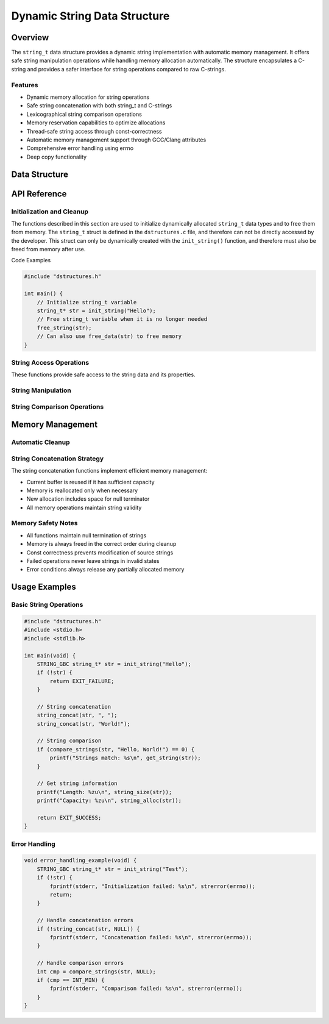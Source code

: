 *****************************
Dynamic String Data Structure
*****************************

.. module:: string
   :synopsis: Dynamic string implementation with memory management

Overview
========
The ``string_t`` data structure provides a dynamic string implementation with automatic 
memory management. It offers safe string manipulation operations while handling memory 
allocation automatically. The structure encapsulates a C-string and provides a safer 
interface for string operations compared to raw C-strings.

Features
--------
- Dynamic memory allocation for string operations
- Safe string concatenation with both string_t and C-strings
- Lexicographical string comparison operations
- Memory reservation capabilities to optimize allocations
- Thread-safe string access through const-correctness
- Automatic memory management support through GCC/Clang attributes
- Comprehensive error handling using errno
- Deep copy functionality

Data Structure
==============

.. c:type:: string_t

   An opaque structure that manages dynamic string data. This struct is
   encapsulated within the ``dstructures.c`` file and is not directly accessible
   to a developer.

    .. code-block:: c

        typedef struct {
            char* str;     /* Pointer to the string data */
            size_t len;    /* Current length of the string */
            size_t alloc;  /* Allocated capacity including null terminator */
        } string_t;

API Reference
=============

Initialization and Cleanup
--------------------------
The functions described in this section are used to initialize dynamically 
allocated ``string_t`` data types and to free them from memory. The ``string_t`` struct 
is defined in the ``dstructures.c`` file, and therefore can not be directly accessed 
by the developer. This struct can only be dynamically created with the 
``init_string()`` function, and therefore must also be freed from memory after use.

.. c:function:: string_t* init_string(const char* str)

   Initializes a new string_t object with the contents of a C-string. If the code is
   compiled with ``gcc`` or ``clang``, the developer should consider using the 
   :ref:`STRING_GBC <string-gbc-macro>` macro with this function to automate garbage 
   collection once the ``string_t`` data type goes out of scope.

   :param str: Null-terminated C string to initialize with
   :return: Pointer to initialized structure, or NULL on failure
   :errno: 
       - ``ENOMEM`` on memory allocation failure
       - ``EINVAL`` if str is NULL

   Example usage:

   .. code-block:: c

       #include "dstructures.h"
       #include <stdio.h>
       #include <stdlib.h>

       int main() {
           // Initialize string_t with normal cleanup
           string_t* str1 = init_string("Hello");
           if (!str1) {
               fprintf(stderr, "String initialization failed\n");
               return EXIT_FAILURE;
           }
           printf("String 1: %s\n", get_string(str1));
           
           // Initialize with automatic cleanup (GCC/Clang only)
           STRING_GBC string_t* str2 = init_string("World");
           if (!str2) {
               free_string(str1);  // Don't forget to clean up str1
               return EXIT_FAILURE;
           }
           printf("String 2: %s\n", get_string(str2));
           
           free_string(str1);  // Manual cleanup for str1
           return EXIT_SUCCESS; // str2 cleaned up automatically
       }

   .. code-block:: bash

       String 1: Hello
       String 2: World

.. _string-free-func:

.. c:function:: void free_string(char* str)

   Deallocates all memory associated with the string. This function 
   can be used directly to free ``string_t`` data from memory, or the developer 
   can also use the :ref:`free_data <free-data-macro>` macro as a generic macro that can be used 
   to free memory for any data type in this code base.

   :param vec: Pointer to vector to be freed
   :errno: ``EINVAL`` if NULL pointer passed

Code Examples

.. code-block:: c

   #include "dstructures.h"

   int main() {
       // Initialize string_t variable
       string_t* str = init_string("Hello");
       // Free string_t variable when it is no longer needed 
       free_string(str);
       // Can also use free_data(str) to free memory
   }


String Access Operations
------------------------
These functions provide safe access to the string data and its properties.

.. c:function:: const char* get_string(const string_t* str)

   Retrieves the underlying C-string from a string_t object. Returns a const 
   pointer to ensure the string cannot be modified through this access method.

   :param str: Source string_t object
   :return: Pointer to null-terminated C string, or NULL on failure
   :errno: ``EINVAL`` if str is NULL or invalid

   Example usage:

   .. code-block:: c

       #include "dstructures.h"
       #include <stdio.h>
       #include <stdlib.h>

       int main() {
           STRING_GBC string_t* str = init_string("Hello, World!");
           if (!str) {
               return EXIT_FAILURE;
           }

           const char* cstr = get_string(str);
           if (!cstr) {
               fprintf(stderr, "Failed to get string: %s\n", strerror(errno));
               return EXIT_FAILURE;
           }

           printf("String content: %s\n", cstr);
           return EXIT_SUCCESS;
       }

   .. code-block:: bash

       String content: Hello, World!

.. _string-size-func:

.. c:function:: const size_t string_size(const string_t* str)

   Returns the current length of the string (excluding null terminator). The generic 
   :ref:`size <size-macro>` macro can also be used in place of this function.

   :param str: Target string object
   :return: Length of string, or 0 on failure
   :errno: ``EINVAL`` if str is NULL or invalid

   Example usage:

   .. code-block:: c

       #include "dstructures.h"
       #include <stdio.h>
       #include <stdlib.h>

       int main() {
           STRING_GBC string_t* str = init_string("Hello");
           if (!str) {
               return EXIT_FAILURE;
           }

           // Can use either direct function or size macro
           size_t len = string_size(str);  // or size(str)
           printf("String length: %zu\n", len);
           
           return EXIT_SUCCESS;
       }

   .. code-block:: bash

       String length: 5

.. _string-alloc-func:

.. c:function:: const size_t string_alloc(const string_t* str)

   Returns the total allocated capacity of the string buffer (including null terminator).
   The generic :ref:`alloc <alloc-macro>` macro can also be used in place of this function.

   :param str: Target string object
   :return: Allocated capacity, or 0 on failure
   :errno: ``EINVAL`` if str is NULL or invalid

   Example usage:

   .. code-block:: c

       #include "dstructures.h"
       #include <stdio.h>
       #include <stdlib.h>

       int main() {
           STRING_GBC string_t* str = init_string("Hello");
           if (!str) {
               return EXIT_FAILURE;
           }

           // Can use either direct function or alloc macro
           size_t capacity = string_alloc(str);  // or alloc(str)
           printf("String length: %zu\n", string_size(str));
           printf("Allocated capacity: %zu\n", capacity);
           
           return EXIT_SUCCESS;
       }

   .. code-block:: bash

       String length: 5
       Allocated capacity: 6

String Manipulation
-------------------

.. c:function:: bool string_string_concat(string_t* str1, const string_t* str2)

   Concatenates two string_t objects, appending str2 to str1. Memory is 
   automatically reallocated if needed. This function is called automatically by
   the generic :ref:`string_concat <string-concat-macro>` macro when both arguments
   are string_t types.

   :param str1: Destination string object
   :param str2: Source string object to append
   :return: true on success, false on failure
   :errno: 
       - ``EINVAL`` if either string is NULL or invalid
       - ``ENOMEM`` if memory reallocation fails

   Example usage:

   .. code-block:: c

       #include "dstructures.h"
       #include <stdio.h>
       #include <stdlib.h>

       int main() {
           STRING_GBC string_t* str1 = init_string("Hello, ");
           STRING_GBC string_t* str2 = init_string("World!");
           if (!str1 || !str2) {
               return EXIT_FAILURE;
           }

           if (!string_string_concat(str1, str2)) {
               fprintf(stderr, "Concatenation failed: %s\n", strerror(errno));
               return EXIT_FAILURE;
           }

           printf("Result: %s\n", get_string(str1));
           return EXIT_SUCCESS;
       }

   .. code-block:: bash

       Result: Hello, World!

.. c:function:: bool string_lit_concat(string_t* str1, const char* literal)

   Concatenates a C-string literal to a string_t object. Memory is automatically 
   reallocated if needed. This function is called automatically by the generic 
   :ref:`string_concat <string-concat-macro>` macro when the second argument is a 
   C-string.

   :param str1: Destination string object
   :param literal: C-string to append
   :return: true on success, false on failure
   :errno: 
       - ``EINVAL`` if either argument is NULL
       - ``ENOMEM`` if memory reallocation fails

   Example usage:

   .. code-block:: c

       #include "dstructures.h"
       #include <stdio.h>
       #include <stdlib.h>

       int main() {
           STRING_GBC string_t* str = init_string("Hello");
           if (!str) {
               return EXIT_FAILURE;
           }

           // Using direct function
           if (!string_lit_concat(str, ", World!")) {
               fprintf(stderr, "Concatenation failed: %s\n", strerror(errno));
               return EXIT_FAILURE;
           }

           // Or using generic macro
           if (!string_concat(str, " How are you?")) {
               fprintf(stderr, "Concatenation failed: %s\n", strerror(errno));
               return EXIT_FAILURE;
           }

           printf("Result: %s\n", get_string(str));
           return EXIT_SUCCESS;
       }

   .. code-block:: bash

       Result: Hello, World! How are you?

.. _string-concat-macro:

.. c:macro:: string_concat(str_one, str_two)

   A generic macro that automatically selects the appropriate concatenation function 
   based on the type of the second argument. Uses ``string_lit_concat`` for C-string 
   literals and ``string_string_concat`` for string_t objects.

   Example usage shown in the examples above.

String Comparison Operations
----------------------------

.. c:function:: int compare_strings_lit(const string_t* str_struct, const char* string)

   Performs a lexicographical comparison between a string_t object and a C-string. 
   This function is called automatically by the generic :ref:`compare_strings <string-compare-macro>` 
   macro when the second argument is a C-string.

   :param str_struct: string_t object to compare
   :param string: C-string to compare against
   :return: 
       - < 0 if str_struct is lexicographically less than string
       - 0 if strings are equal
       - > 0 if str_struct is lexicographically greater than string
       - INT_MIN on error
   :errno: ``EINVAL`` if either argument is NULL

   Example usage:

   .. code-block:: c

       #include "dstructures.h"
       #include <stdio.h>
       #include <stdlib.h>

       int main() {
           STRING_GBC string_t* str = init_string("Hello");
           if (!str) {
               return EXIT_FAILURE;
           }

           int result = compare_strings_lit(str, "Hello");
           printf("Comparison with 'Hello': %d\n", result);

           result = compare_strings_lit(str, "World");
           printf("Comparison with 'World': %d\n", result);

           result = compare_strings_lit(str, "Hat");
           printf("Comparison with 'Hat': %d\n", result);

           return EXIT_SUCCESS;
       }

   .. code-block:: bash

       Comparison with 'Hello': 0
       Comparison with 'World': -15  # Exact value may vary
       Comparison with 'Hat': 1      # Exact value may vary

.. c:function:: int compare_strings_string(const string_t* str_struct_one, string_t* str_struct_two)

   Performs a lexicographical comparison between two string_t objects. This function 
   is called automatically by the generic :ref:`compare_strings <string-compare-macro>` 
   macro when both arguments are string_t objects.

   :param str_struct_one: First string_t object to compare
   :param str_struct_two: Second string_t object to compare
   :return: 
       - < 0 if str_struct_one is lexicographically less than str_struct_two
       - 0 if strings are equal
       - > 0 if str_struct_one is lexicographically greater than str_struct_two
       - INT_MIN on error
   :errno: ``EINVAL`` if either argument is NULL

   Example usage:

   .. code-block:: c

       #include "dstructures.h"
       #include <stdio.h>
       #include <stdlib.h>

       int main() {
           STRING_GBC string_t* str1 = init_string("Hello");
           STRING_GBC string_t* str2 = init_string("Hello");
           STRING_GBC string_t* str3 = init_string("World");
           if (!str1 || !str2 || !str3) {
               return EXIT_FAILURE;
           }

           int result = compare_strings_string(str1, str2);
           printf("'Hello' vs 'Hello': %d\n", result);

           result = compare_strings_string(str1, str3);
           printf("'Hello' vs 'World': %d\n", result);

           result = compare_strings(str1, str3);
           printf("'Hello' vs 'World' woth compare_strings': %d\n", result);

           return EXIT_SUCCESS;
       }

   .. code-block:: bash

       'Hello' vs 'Hello': 0
       'Hello' vs 'World': -15  # Exact value may vary
       'Hello' vs 'World' with compare_strings: -15  # Exact value may vary

.. _string-compare-macro:

.. c:macro:: compare_string(str_one, str_two)

   A generic macro that automatically selects the appropriate compare function 
   based on the type of the second argument. Uses ``compare_string_lit`` for C-string 
   literals and ``compare_string_string`` for string_t objects.

   Example usage shown in the examples above.

.. c:function:: string_t* copy_string(const string_t* str)

   Creates a deep copy of a string_t object, including allocation capacity. 
   The new string_t object maintains the same allocated capacity as the source.

   :param str: string_t object to copy
   :return: Pointer to new string_t object, or NULL on failure
   :errno: 
       - ``EINVAL`` if str is NULL
       - ``ENOMEM`` if memory allocation fails

   Example usage:

   .. code-block:: c

       #include "dstructures.h"
       #include <stdio.h>
       #include <stdlib.h>

       int main() {
           STRING_GBC string_t* str1 = init_string("Hello, World!");
           if (!str1) {
               return EXIT_FAILURE;
           }

           string_t* str2 = copy_string(str1);
           if (!str2) {
               fprintf(stderr, "Copy failed: %s\n", strerror(errno));
               return EXIT_FAILURE;
           }

           printf("Original string: %s\n", get_string(str1));
           printf("Copied string: %s\n", get_string(str2));
           printf("Original allocated: %zu\n", string_alloc(str1));
           printf("Copy allocated: %zu\n", string_alloc(str2));

           free_string(str2);  // Manual cleanup for copy
           return EXIT_SUCCESS;
       }

   .. code-block:: bash

       Original string: Hello, World!
       Copied string: Hello, World!
       Original allocated: 14
       Copy allocated: 14

.. c:function:: bool reserve_string(string_t* str, size_t len)

   Pre-allocates memory for a string to avoid frequent reallocations during 
   operations like concatenation. The requested length must be larger than the 
   current allocation.

   :param str: Target string_t object
   :param len: New capacity to allocate
   :return: true on success, false on failure
   :errno: 
       - ``EINVAL`` if str is NULL or len <= current allocation
       - ``ENOMEM`` if memory allocation fails

   Example usage:

   .. code-block:: c

       #include "dstructures.h"
       #include <stdio.h>
       #include <stdlib.h>

       int main() {
           STRING_GBC string_t* str = init_string("Hello");
           if (!str) {
               return EXIT_FAILURE;
           }

           printf("Initial allocation: %zu\n", string_alloc(str));

           // Reserve space for a longer string
           if (!reserve_string(str, 100)) {
               fprintf(stderr, "Reservation failed: %s\n", strerror(errno));
               return EXIT_FAILURE;
           }

           printf("After reservation: %zu\n", string_alloc(str));

           // Attempt to reserve less space (should fail)
           if (!reserve_string(str, 50)) {
               printf("Cannot reduce allocation as expected\n");
           }

           return EXIT_SUCCESS;
       }

   .. code-block:: bash

       Initial allocation: 6
       After reservation: 100
       Cannot reduce allocation as expected

Memory Management
=================

Automatic Cleanup
-----------------

.. _string-gbc-macro:

.. c:macro:: STRING_GBC

   When compiling with GCC or Clang, this macro enables automatic cleanup of
   string_t pointers when they go out of scope. This is the preferred method
   for managing string_t memory in GCC/Clang environments.

   Example usage:

   .. code-block:: c

       void example_function(void) {
           STRING_GBC string_t* str = init_string("Hello");
           if (!str) {
               return;
           }
           // Use str...
           // No need to call free_string - cleanup happens automatically
       }

   .. warning::
       Even with STRING_GBC, explicitly calling free_string() on the pointer 
       before it goes out of scope will cause a double-free error.

String Concatenation Strategy
-----------------------------
The string concatenation functions implement efficient memory management:

- Current buffer is reused if it has sufficient capacity
- Memory is reallocated only when necessary
- New allocation includes space for null terminator
- All memory operations maintain string validity

Memory Safety Notes
-------------------
- All functions maintain null termination of strings
- Memory is always freed in the correct order during cleanup
- Const correctness prevents modification of source strings
- Failed operations never leave strings in invalid states
- Error conditions always release any partially allocated memory

Usage Examples
==============

Basic String Operations
-----------------------

.. code-block:: c

    #include "dstructures.h"
    #include <stdio.h>
    #include <stdlib.h>

    int main(void) {
        STRING_GBC string_t* str = init_string("Hello");
        if (!str) {
            return EXIT_FAILURE;
        }

        // String concatenation
        string_concat(str, ", ");
        string_concat(str, "World!");

        // String comparison
        if (compare_strings(str, "Hello, World!") == 0) {
            printf("Strings match: %s\n", get_string(str));
        }

        // Get string information
        printf("Length: %zu\n", string_size(str));
        printf("Capacity: %zu\n", string_alloc(str));

        return EXIT_SUCCESS;
    }

Error Handling
--------------

.. code-block:: c

    void error_handling_example(void) {
        STRING_GBC string_t* str = init_string("Test");
        if (!str) {
            fprintf(stderr, "Initialization failed: %s\n", strerror(errno));
            return;
        }

        // Handle concatenation errors
        if (!string_concat(str, NULL)) {
            fprintf(stderr, "Concatenation failed: %s\n", strerror(errno));
        }

        // Handle comparison errors
        int cmp = compare_strings(str, NULL);
        if (cmp == INT_MIN) {
            fprintf(stderr, "Comparison failed: %s\n", strerror(errno));
        }
    }

